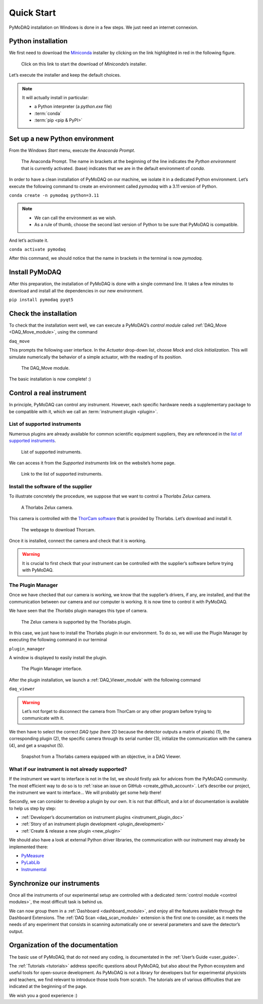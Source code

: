 .. _quick_start:

Quick Start
===========

PyMoDAQ installation on Windows is done in a few steps. We just need an internet connexion.

Python installation
-------------------

We first need to download the `Miniconda <https://docs.anaconda.com/miniconda/>`_ installer by clicking on the link
highlighted in red
in the following figure.

.. figure:: /image/quick_start/miniconda_installer_link.png

   Click on this link to start the download of *Miniconda*’s installer.

Let’s execute the installer and keep the default choices.

.. note::

   It will actually install in particular:

   * a Python interpreter (a *python.exe* file)
   * :term:`conda`
   * :term:`pip <pip & PyPI>`

Set up a new Python environment
-------------------------------

From the Windows *Start* menu, execute the *Anaconda Prompt*.

.. figure:: /image/quick_start/miniconda_prompt.png

   The Anaconda Prompt. The name in brackets at the beginning of the line indicates the *Python environment* that is
   currently activated. (base) indicates that we are in the default environment of *conda*.

In order to have a clean installation of PyMoDAQ on our machine, we isolate it in a dedicated Python environment.
Let’s execute the following command to create an environment called *pymodaq* with a 3.11 version of Python.

``conda create -n pymodaq python=3.11``

.. note::
   * We can call the environment as we wish.
   * As a rule of thumb, choose the second last version of Python to be sure that PyMoDAQ is compatible.

And let’s activate it.

``conda activate pymodaq``

After this command, we should notice that the name in brackets in the terminal is now *pymodaq*.

Install PyMoDAQ
---------------

After this preparation, the installation of PyMoDAQ is done with a single command line. It takes a few minutes to
download and install all the dependencies in our new environment.

``pip install pymodaq pyqt5``

Check the installation
----------------------

To check that the installation went well, we can execute a PyMoDAQ’s *control module* called
:ref:`DAQ_Move <DAQ_Move_module>`, using the
command

``daq_move``

This prompts the following user interface. In the *Actuator* drop-down list, choose *Mock* and click
*Initialization*. This will simulate numerically the behavior of a simple actuator, with the reading of its position.

.. figure:: /image/quick_start/mock_actuator.png
   :width: 300

   The DAQ_Move module.

The basic installation is now complete! :)

Control a real instrument
-------------------------

In principle, PyMoDAQ can control any instrument.
However, each specific hardware needs a supplementary package to be compatible with it, which we call an
:term:`instrument plugin <plugin>`.

List of supported instruments
+++++++++++++++++++++++++++++

Numerous plugins are already available for common scientific equipment suppliers, they are referenced in the
`list of supported instruments <https://github.com/PyMoDAQ/pymodaq_plugin_manager/blob/main/README.md>`_.

.. figure:: /image/quick_start/supported_instruments_list.png

   List of supported instruments.

We can access it from the *Supported instruments* link on the website’s home page.

.. figure:: /image/quick_start/supported_instruments.png

   Link to the list of supported instruments.

Install the software of the supplier
++++++++++++++++++++++++++++++++++++

To illustrate concretely the procedure, we suppose that we want to control a *Thorlabs Zelux* camera.

.. figure:: /image/quick_start/zelux_camera.png
   :width: 200

   A Thorlabs Zelux camera.

This camera is controlled with the
`ThorCam software <https://www.thorlabs.com/software_pages/ViewSoftwarePage.cfm?Code=ThorCam>`_ that is provided by
Thorlabs. Let’s download and install it.

.. figure:: /image/quick_start/thorcam.png

   The webpage to download Thorcam.

Once it is installed, connect the camera and check that it is working.

.. warning::
   It is crucial to first check that your instrument can be controlled with the supplier’s software before trying with
   PyMoDAQ.

The Plugin Manager
++++++++++++++++++

Once we have checked that our camera is working, we know that the supplier’s drivers, if any, are installed, and that
the communication between our camera and our computer is working. It is now time to control it with PyMoDAQ.

We have seen that the *Thorlabs* plugin manages this type of camera.

.. figure:: /image/quick_start/supported_instruments_list_thorlabs.png

   The Zelux camera is supported by the Thorlabs plugin.

In this case, we just have to install the Thorlabs plugin in our environment. To do so, we will use the Plugin Manager
by executing the following command in our terminal

``plugin_manager``

A window is displayed to easily install the plugin.

.. figure:: /image/quick_start/plugin_manager.png
   :width: 400

   The Plugin Manager interface.

After the plugin installation, we launch a :ref:`DAQ_Viewer_module` with the following command

``daq_viewer``

.. warning::
   Let’s not forget to disconnect the camera from ThorCam or any other program before trying to communicate with it.

We then have to select the correct *DAQ type* (here 2D because the detector outputs a matrix of pixels) (1), the
corresponding plugin (2), the specific camera through its serial number (3), initialize the communication with the
camera (4), and get a snapshot (5).

.. figure:: /image/quick_start/quick_start_image_thorlabs.png
   :width: 800

   Snapshot from a Thorlabs camera equipped with an objective, in a DAQ Viewer.

What if our instrument is not already supported?
++++++++++++++++++++++++++++++++++++++++++++++++

If the instrument we want to interface is not in the list, we should firstly ask for advices from the PyMoDAQ
community. The most efficient way to do so is to :ref:`raise an issue on GitHub <create_github_account>`. Let’s
describe our project, the instrument we want to interface... We will probably get some help there!

Secondly, we can consider to develop a plugin by our own. It is not that difficult, and a lot of documentation is
available to help us step by step:

* :ref:`Developer’s documentation on instrument plugins <instrument_plugin_doc>`
* :ref:`Story of an instrument plugin development <plugin_development>`
* :ref:`Create & release a new plugin <new_plugin>`

We should also have a look at external Python driver libraries, the communication with our instrument may already be
implemented there:

* `PyMeasure <https://pymeasure.readthedocs.io/en/latest/index.html>`_
* `PyLabLib <https://pylablib.readthedocs.io/en/latest/index.html>`_
* `Instrumental <https://instrumental-lib.readthedocs.io/en/stable/index.html>`_

Synchronize our instruments
---------------------------

Once all the instruments of our experimental setup are controlled with a dedicated
:term:`control module <control modules>`, the most
difficult task is behind us.

We can now group them in a :ref:`Dashboard <dashboard_module>`,
and enjoy all the
features available through the Dashboard Extensions. The
:ref:`DAQ Scan <daq_scan_module>` extension is the first one to consider, as it meets the needs of any experiment that
consists in scanning automatically
one or several parameters and save the detector’s output.

Organization of the documentation
---------------------------------

The basic use of PyMoDAQ, that do not need any coding, is documentated in the :ref:`User’s Guide <user_guide>`.

The :ref:`Tutorials <tutorials>` address specific questions about PyMoDAQ, but also about the Python ecosystem and
useful tools for open-source development. As PyMoDAQ is not a library for developers but for experimental physicists
and teachers, we find relevant to introduce those tools from scratch. The tutorials are of various difficulties that
are indicated
at the beginning of the page.

We wish you a good experience :)
